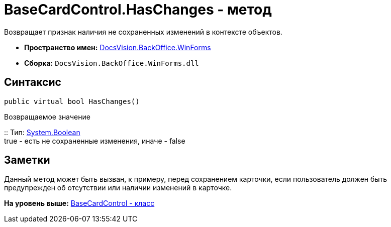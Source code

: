= BaseCardControl.HasChanges - метод

Возвращает признак наличия не сохраненных изменений в контексте объектов.

* [.keyword]*Пространство имен:* xref:WinForms_NS.adoc[DocsVision.BackOffice.WinForms]
* [.keyword]*Сборка:* [.ph .filepath]`DocsVision.BackOffice.WinForms.dll`

== Синтаксис

[source,pre,codeblock,language-csharp]
----
public virtual bool HasChanges()
----

Возвращаемое значение

::
  Тип: http://msdn.microsoft.com/ru-ru/library/system.boolean.aspx[System.Boolean]
  +
  true - есть не сохраненные изменения, иначе - false

== Заметки

Данный метод может быть вызван, к примеру, перед сохранением карточки, если пользователь должен быть предупрежден об отсутствии или наличии изменений в карточке.

*На уровень выше:* xref:../../../../api/DocsVision/BackOffice/WinForms/BaseCardControl_CL.adoc[BaseCardControl - класс]
